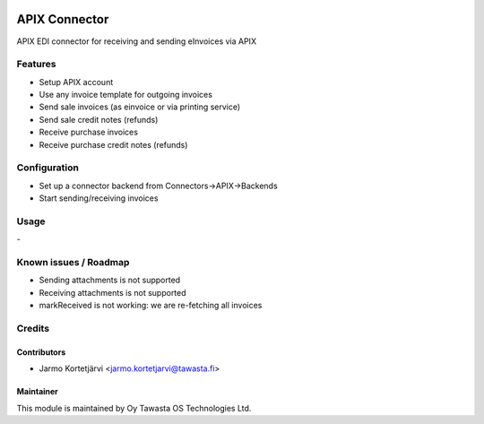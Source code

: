 .. image:: https://img.shields.io/badge/licence-AGPL--3-blue.svg
   :target: http://www.gnu.org/licenses/agpl-3.0-standalone.html
   :alt: License: AGPL-3

==============
APIX Connector
==============

APIX EDI connector for receiving and sending eInvoices via APIX

Features
========
- Setup APIX account
- Use any invoice template for outgoing invoices
- Send sale invoices (as einvoice or via printing service)
- Send sale credit notes (refunds)
- Receive purchase invoices
- Receive purchase credit notes (refunds)


Configuration
=============
- Set up a connector backend from Connectors->APIX->Backends
- Start sending/receiving invoices

Usage
=====
\-

Known issues / Roadmap
======================
- Sending attachments is not supported
- Receiving attachments is not supported
- markReceived is not working: we are re-fetching all invoices

Credits
=======

Contributors
------------

* Jarmo Kortetjärvi <jarmo.kortetjarvi@tawasta.fi>

Maintainer
----------

.. image:: http://tawasta.fi/templates/tawastrap/images/logo.png
   :alt: Oy Tawasta OS Technologies Ltd.
   :target: http://tawasta.fi/

This module is maintained by Oy Tawasta OS Technologies Ltd.
